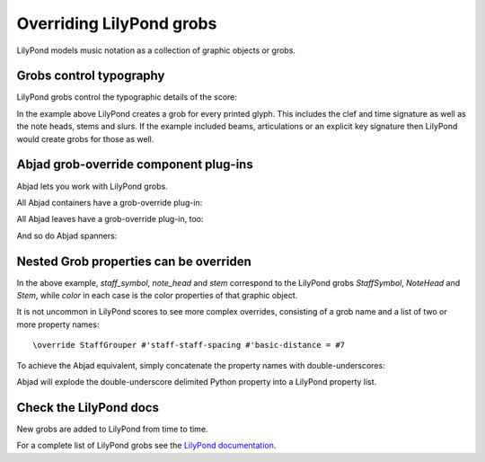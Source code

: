 Overriding LilyPond grobs
=========================

LilyPond models music notation as a collection of graphic objects or grobs.


Grobs control typography
------------------------

LilyPond grobs control the typographic details of the score:

..  abjad::

    staff = Staff("c'4 ( d'4 ) e'4 ( f'4 ) g'4 ( a'4 ) g'2")

..  abjad::

    print(format(staff))

..  abjad::

    show(staff)

In the example above LilyPond creates a grob for every printed glyph.  This
includes the clef and time signature as well as the note heads, stems and
slurs. If the example included beams, articulations or an explicit key
signature then LilyPond would create grobs for those as well.


Abjad grob-override component plug-ins
--------------------------------------

Abjad lets you work with LilyPond grobs.

All Abjad containers have a grob-override plug-in:

..  abjad::

    staff = Staff("c'4 d'4 e'4 f'4 g'4 a'4 g'2")
    show(staff)

..  abjad::

    override(staff).staff_symbol.color = 'blue'

..  abjad::

    show(staff)

All Abjad leaves have a grob-override plug-in, too:

..  abjad::

    leaf = staff[-1]

..  abjad::
    
    override(leaf).note_head.color = 'red'
    override(leaf).stem.color = 'red'

..  abjad::

    show(staff)

And so do Abjad spanners:

..  abjad::

    slur = Slur()
    attach(slur, staff[:])
    override(slur).slur.color = 'red'

..  abjad::

    show(staff)


Nested Grob properties can be overriden
---------------------------------------

In the above example, `staff_symbol`, `note_head` and `stem` correspond to the
LilyPond grobs `StaffSymbol`, `NoteHead` and `Stem`, while `color` in each case
is the color properties of that graphic object.

It is not uncommon in LilyPond scores to see more complex overrides, consisting
of a grob name and a list of two or more property names:

::

    \override StaffGrouper #'staff-staff-spacing #'basic-distance = #7

To achieve the Abjad equivalent, simply concatenate the property names with
double-underscores:

..  abjad::

    staff = Staff()
    override(staff).staff_grouper.staff_staff_spacing__basic_distance = 7
    print(format(staff))

Abjad will explode the double-underscore delimited Python property into a
LilyPond property list.


Check the LilyPond docs
-----------------------

New grobs are added to LilyPond from time to time.

For a complete list of LilyPond grobs see the `LilyPond documentation
<http://lilypond.org/doc/v2.13/Documentation/internals/all-layout-objects>`__.
